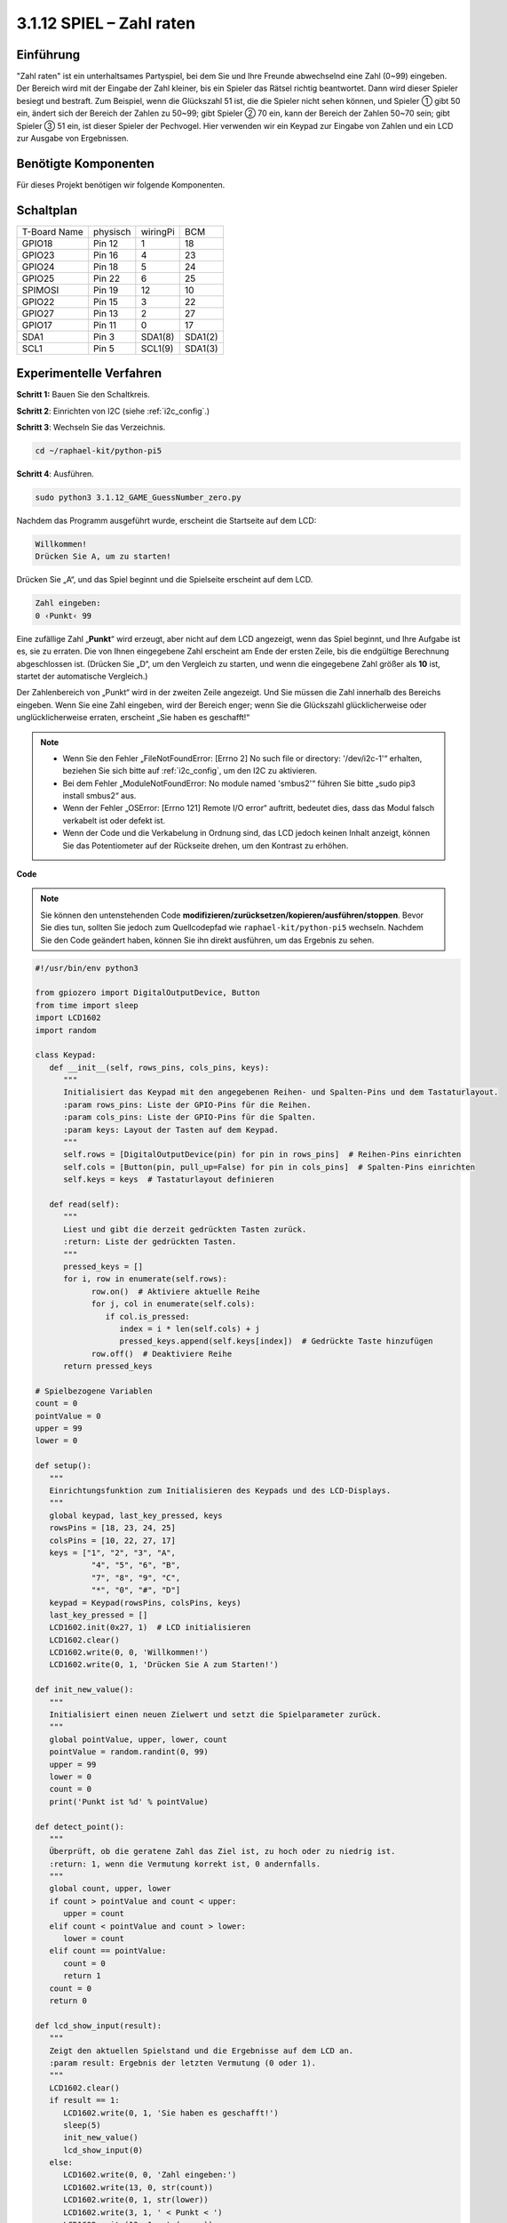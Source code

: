 .. _py_pi5_guess_num:

3.1.12 SPIEL – Zahl raten
~~~~~~~~~~~~~~~~~~~~~~~~~~~~~~~~~~~~~

Einführung
------------------

"Zahl raten" ist ein unterhaltsames Partyspiel, bei dem Sie und Ihre Freunde abwechselnd eine Zahl (0~99) eingeben. Der Bereich wird mit der Eingabe der Zahl kleiner, bis ein Spieler das Rätsel richtig beantwortet. Dann wird dieser Spieler besiegt und bestraft. Zum Beispiel, wenn die Glückszahl 51 ist, die die Spieler nicht sehen können, und Spieler ① gibt 50 ein, ändert sich der Bereich der Zahlen zu 50~99; gibt Spieler ② 70 ein, kann der Bereich der Zahlen 50~70 sein; gibt Spieler ③ 51 ein, ist dieser Spieler der Pechvogel. Hier verwenden wir ein Keypad zur Eingabe von Zahlen und ein LCD zur Ausgabe von Ergebnissen.

Benötigte Komponenten
------------------------------

Für dieses Projekt benötigen wir folgende Komponenten.

.. image:: ../python_pi5/img/4.1.17_game_guess_number_list.png
    :width: 800
    :align: center

Schaltplan
-----------------------

============ ======== ======== =======
T-Board Name physisch wiringPi BCM
GPIO18       Pin 12   1        18
GPIO23       Pin 16   4        23
GPIO24       Pin 18   5        24
GPIO25       Pin 22   6        25
SPIMOSI      Pin 19   12       10
GPIO22       Pin 15   3        22
GPIO27       Pin 13   2        27
GPIO17       Pin 11   0        17
SDA1         Pin 3    SDA1(8)  SDA1(2)
SCL1         Pin 5    SCL1(9)  SDA1(3)
============ ======== ======== =======

.. image:: ../python_pi5/img/4.1.17_game_guess_number_schematic.png
   :align: center

Experimentelle Verfahren
-----------------------------

**Schritt 1:** Bauen Sie den Schaltkreis.

.. image:: ../python_pi5/img/4.1.17_game_guess_number_circuit.png

**Schritt 2**: Einrichten von I2C (siehe :ref:`i2c_config`.)

**Schritt 3**: Wechseln Sie das Verzeichnis.

.. raw:: html

   <run></run>

.. code-block:: 

    cd ~/raphael-kit/python-pi5

**Schritt 4**: Ausführen.

.. raw:: html

   <run></run>

.. code-block:: 

    sudo python3 3.1.12_GAME_GuessNumber_zero.py

Nachdem das Programm ausgeführt wurde, erscheint die Startseite auf dem LCD:

.. code-block:: 

   Willkommen!
   Drücken Sie A, um zu starten!

Drücken Sie „A“, und das Spiel beginnt und die Spielseite erscheint auf dem LCD.

.. code-block:: 

   Zahl eingeben:
   0 ‹Punkt‹ 99

Eine zufällige Zahl „\ **Punkt**\ “ wird erzeugt, aber nicht auf dem LCD angezeigt, wenn das Spiel beginnt, und Ihre Aufgabe ist es, sie zu erraten. Die von Ihnen eingegebene Zahl erscheint am Ende der ersten Zeile, bis die endgültige Berechnung abgeschlossen ist. (Drücken Sie „D“, um den Vergleich zu starten, und wenn die eingegebene Zahl größer als **10** ist, startet der automatische Vergleich.)

Der Zahlenbereich von „Punkt“ wird in der zweiten Zeile angezeigt. Und Sie müssen die Zahl innerhalb des Bereichs eingeben. Wenn Sie eine Zahl eingeben, wird der Bereich enger; wenn Sie die Glückszahl glücklicherweise oder unglücklicherweise erraten, erscheint „Sie haben es geschafft!“

.. note::

    * Wenn Sie den Fehler „FileNotFoundError: [Errno 2] No such file or directory: '/dev/i2c-1'“ erhalten, beziehen Sie sich bitte auf :ref:`i2c_config`, um den I2C zu aktivieren.
    * Bei dem Fehler „ModuleNotFoundError: No module named 'smbus2'“ führen Sie bitte „sudo pip3 install smbus2“ aus.
    * Wenn der Fehler „OSError: [Errno 121] Remote I/O error“ auftritt, bedeutet dies, dass das Modul falsch verkabelt ist oder defekt ist.
    * Wenn der Code und die Verkabelung in Ordnung sind, das LCD jedoch keinen Inhalt anzeigt, können Sie das Potentiometer auf der Rückseite drehen, um den Kontrast zu erhöhen.

**Code**

.. note::
    Sie können den untenstehenden Code **modifizieren/zurücksetzen/kopieren/ausführen/stoppen**. Bevor Sie dies tun, sollten Sie jedoch zum Quellcodepfad wie ``raphael-kit/python-pi5`` wechseln. Nachdem Sie den Code geändert haben, können Sie ihn direkt ausführen, um das Ergebnis zu sehen.

.. raw:: html

    <run></run>

.. code-block:: python

   #!/usr/bin/env python3

   from gpiozero import DigitalOutputDevice, Button
   from time import sleep
   import LCD1602
   import random

   class Keypad:
      def __init__(self, rows_pins, cols_pins, keys):
         """
         Initialisiert das Keypad mit den angegebenen Reihen- und Spalten-Pins und dem Tastaturlayout.
         :param rows_pins: Liste der GPIO-Pins für die Reihen.
         :param cols_pins: Liste der GPIO-Pins für die Spalten.
         :param keys: Layout der Tasten auf dem Keypad.
         """
         self.rows = [DigitalOutputDevice(pin) for pin in rows_pins]  # Reihen-Pins einrichten
         self.cols = [Button(pin, pull_up=False) for pin in cols_pins]  # Spalten-Pins einrichten
         self.keys = keys  # Tastaturlayout definieren

      def read(self):
         """
         Liest und gibt die derzeit gedrückten Tasten zurück.
         :return: Liste der gedrückten Tasten.
         """
         pressed_keys = []
         for i, row in enumerate(self.rows):
               row.on()  # Aktiviere aktuelle Reihe
               for j, col in enumerate(self.cols):
                  if col.is_pressed:
                     index = i * len(self.cols) + j
                     pressed_keys.append(self.keys[index])  # Gedrückte Taste hinzufügen
               row.off()  # Deaktiviere Reihe
         return pressed_keys

   # Spielbezogene Variablen
   count = 0
   pointValue = 0
   upper = 99
   lower = 0

   def setup():
      """
      Einrichtungsfunktion zum Initialisieren des Keypads und des LCD-Displays.
      """
      global keypad, last_key_pressed, keys
      rowsPins = [18, 23, 24, 25]
      colsPins = [10, 22, 27, 17]
      keys = ["1", "2", "3", "A",
               "4", "5", "6", "B",
               "7", "8", "9", "C",
               "*", "0", "#", "D"]
      keypad = Keypad(rowsPins, colsPins, keys)
      last_key_pressed = []
      LCD1602.init(0x27, 1)  # LCD initialisieren
      LCD1602.clear()
      LCD1602.write(0, 0, 'Willkommen!')
      LCD1602.write(0, 1, 'Drücken Sie A zum Starten!')

   def init_new_value():
      """
      Initialisiert einen neuen Zielwert und setzt die Spielparameter zurück.
      """
      global pointValue, upper, lower, count
      pointValue = random.randint(0, 99)
      upper = 99
      lower = 0
      count = 0
      print('Punkt ist %d' % pointValue)

   def detect_point():
      """
      Überprüft, ob die geratene Zahl das Ziel ist, zu hoch oder zu niedrig ist.
      :return: 1, wenn die Vermutung korrekt ist, 0 andernfalls.
      """
      global count, upper, lower
      if count > pointValue and count < upper:
         upper = count
      elif count < pointValue and count > lower:
         lower = count
      elif count == pointValue:
         count = 0
         return 1
      count = 0
      return 0

   def lcd_show_input(result):
      """
      Zeigt den aktuellen Spielstand und die Ergebnisse auf dem LCD an.
      :param result: Ergebnis der letzten Vermutung (0 oder 1).
      """
      LCD1602.clear()
      if result == 1:
         LCD1602.write(0, 1, 'Sie haben es geschafft!')
         sleep(5)
         init_new_value()
         lcd_show_input(0)
      else:
         LCD1602.write(0, 0, 'Zahl eingeben:')
         LCD1602.write(13, 0, str(count))
         LCD1602.write(0, 1, str(lower))
         LCD1602.write(3, 1, ' < Punkt < ')
         LCD1602.write(13, 1, str(upper))

   def loop():
      """
      Hauptschleife für die Behandlung der Keypad-Eingabe und die Aktualisierung des Spielstands.
      """
      global keypad, last_key_pressed, count
      while True:
         result = 0
         pressed_keys = keypad.read()
         if pressed_keys and pressed_keys != last_key_pressed:
               if pressed_keys == ["A"]:
                  init_new_value()
                  lcd_show_input(0)
               elif pressed_keys == ["D"]:
                  result = detect_point()
                  lcd_show_input(result)
               elif pressed_keys[0] in keys:
                  if pressed_keys[0] in ["A", "B", "C", "D", "#", "*"]:
                     continue
                  count = count * 10 + int(pressed_keys[0])
                  if count >= 10:
                     result = detect_point()
                  lcd_show_input(result)
               print(pressed_keys)
         last_key_pressed = pressed_keys
         sleep(0.1)

   try:
      setup()
      loop()
   except KeyboardInterrupt:
      LCD1602.clear()  # LCD bei Unterbrechung löschen



**Code-Erklärung**

#. Dieser Abschnitt importiert wesentliche Klassen aus der GPIO Zero-Bibliothek, um digitale Ausgabegeräte und Tasten zu verwalten. Darüber hinaus beinhaltet er die Sleep-Funktion aus dem Time-Modul, um Verzögerungen im Skript zu ermöglichen. Die LCD1602-Bibliothek wird für den Betrieb des LCD-Displays importiert, was nützlich ist, um Text oder Datenausgaben anzuzeigen. Außerdem wird die Random-Bibliothek integriert, die Funktionen zur Generierung von Zufallszahlen bietet, was für verschiedene Aspekte des Projekts vorteilhaft sein kann.

   .. code-block:: python

      #!/usr/bin/env python3

      from gpiozero import DigitalOutputDevice, Button
      from time import sleep
      import LCD1602
      import random

#. Definiert eine Klasse für das Keypad, initialisiert es mit Reihen- und Spalten-Pins und definiert eine Methode, um gedrückte Tasten zu lesen.

   .. code-block:: python

      class Keypad:
         def __init__(self, rows_pins, cols_pins, keys):
            """
            Initialisiert das Keypad mit den angegebenen Reihen- und Spalten-Pins und dem Tastaturlayout.
            :param rows_pins: Liste der GPIO-Pins für die Reihen.
            :param cols_pins: Liste der GPIO-Pins für die Spalten.
            :param keys: Layout der Tasten auf dem Keypad.
            """
            self.rows = [DigitalOutputDevice(pin) for pin in rows_pins]  # Reihen-Pins einrichten
            self.cols = [Button(pin, pull_up=False) for pin in cols_pins]  # Spalten-Pins einrichten
            self.keys = keys  # Tastaturlayout definieren

         def read(self):
            """
            Liest und gibt die derzeit gedrückten Tasten zurück.
            :return: Liste der gedrückten Tasten.
            """
            pressed_keys = []
            for i, row in enumerate(self.rows):
                  row.on()  # Aktiviere aktuelle Reihe
                  for j, col in enumerate(self.cols):
                     if col.is_pressed:
                        index = i * len(self.cols) + j
                        pressed_keys.append(self.keys[index])  # Gedrückte Taste hinzufügen
                  row.off()  # Deaktiviere Reihe
            return pressed_keys

#. Initialisiert eine Variable „count“ als null, die möglicherweise für die Verfolgung von Versuchen oder bestimmten Werten im Spiel verwendet wird. Konfiguriert das Keypad und das LCD-Display mit einer Willkommensnachricht und Anweisungen. Initialisiert die Variable „pointValue“ auf null, die möglicherweise einen Zielpunktestand oder -wert im Spiel darstellt. Definiert eine „upper“-Grenze für das Spiel, die zunächst auf 99 festgelegt wird, was in einem Zahlraten-Spiel das Maximum sein könnte. Setzt die „lower“-Grenze beginnend von null, die wahrscheinlich als minimale Grenze im Spiel verwendet wird.

   .. code-block:: python

      # Spielbezogene Variablen
      count = 0
      pointValue = 0
      upper = 99
      lower = 0

#. Richtet das Keypad und das LCD-Display ein, zeigt eine Willkommensnachricht und Anweisungen an.

   .. code-block:: python

      def setup():
         """
         Einrichtungsfunktion zum Initialisieren des Keypads und des LCD-Displays.
         """
         global keypad, last_key_pressed, keys
         rowsPins = [18, 23, 24, 25]
         colsPins = [10, 22, 27, 17]
         keys = ["1", "2", "3", "A",
                  "4", "5", "6", "B",
                  "7", "8", "9", "C",
                  "*", "0", "#", "D"]
         keypad = Keypad(rowsPins, colsPins, keys)
         last_key_pressed = []
         LCD1602.init(0x27, 1)  # LCD initialisieren
         LCD1602.clear()
         LCD1602.write(0, 0, 'Willkommen!')
         LCD1602.write(0, 1, 'Drücken Sie A zum Starten!')

#. Initialisiert einen neuen Zielwert für das Spiel und setzt die Spielparameter zurück.

   .. code-block:: python

      def init_new_value():
         """
         Initialisiert einen neuen Zielwert und setzt die Spielparameter zurück.
         """
         global pointValue, upper, lower, count
         pointValue = random.randint(0, 99)
         upper = 99
         lower = 0
         count = 0
         print('Punkt ist %d' % pointValue)

#. Überprüft, ob die geratene Zahl mit dem Ziel übereinstimmt, und aktualisiert entsprechend den Bereich der Vermutungen.

   .. code-block:: python

      def detect_point():
         """
         Überprüft, ob die geratene Zahl das Ziel ist, zu hoch oder zu niedrig ist.
         :return: 1, wenn die Vermutung korrekt ist, 0 andernfalls.
         """
         global count, upper, lower
         if count > pointValue and count < upper:
            upper = count
         elif count < pointValue und count > lower:
            lower = count
         elif count == pointValue:
            count = 0
            return 1
         count = 0
         return 0

#. Zeigt den Spielstand auf dem LCD an, zeigt die aktuelle Vermutung, den Bereich und das Ergebnis an.

   .. code-block:: python

      def lcd_show_input(result):
         """
         Zeigt den aktuellen Spielstand und die Ergebnisse auf dem LCD an.
         :param result: Ergebnis der letzten Vermutung (0 oder 1).
         """
         LCD1602.clear()
         if result == 1:
            LCD1602.write(0, 1, 'Sie haben es geschafft!')
            sleep(5)
            init_new_value()
            lcd_show_input(0)
         else:
            LCD1602.write(0, 0, 'Zahl eingeben:')
            LCD1602.write(13, 0, str(count))
            LCD1602.write(0, 1, str(lower))
            LCD1602.write(3, 1, ' < Punkt < ')
            LCD1602.write(13, 1, str(upper))

#. Die Hauptschleife für die Handhabung der Keypad-Eingabe, die Aktualisierung des Spielstands und die Anzeige der Ergebnisse auf dem LCD.

   .. code-block:: python

      def loop():
         """
         Hauptschleife für die Behandlung der Keypad-Eingabe und die Aktualisierung des Spielstands.
         """
         global keypad, last_key_pressed, count
         while True:
            result = 0
            pressed_keys = keypad.read()
            if pressed_keys and pressed_keys != last_key_pressed:
                  if pressed_keys == ["A"]:
                     init_new_value()
                     lcd_show_input(0)
                  elif pressed_keys == ["D"]:
                     result = detect_point()
                     lcd_show_input(result)
                  elif pressed_keys[0] in keys:
                     if pressed_keys[0] in ["A", "B", "C", "D", "#", "*"]:
                        continue
                     count = count * 10 + int(pressed_keys[0])
                     if count >= 10:
                        result = detect_point()
                     lcd_show_input(result)
                  print(pressed_keys)
            last_key_pressed = pressed_keys
            sleep(0.1)

#. Führt die Einrichtung aus und betritt die Hauptschleife des Spiels, ermöglicht einen sauberen Ausstieg mit einem Tastaturinterrupt.

   .. code-block:: python

      try:
         setup()
         loop()
      except KeyboardInterrupt:
         LCD1602.clear()  # LCD bei Unterbrechung löschen
